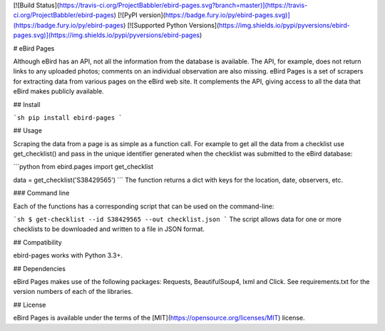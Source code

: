 [![Build Status](https://travis-ci.org/ProjectBabbler/ebird-pages.svg?branch=master)](https://travis-ci.org/ProjectBabbler/ebird-pages)
[![PyPI version](https://badge.fury.io/py/ebird-pages.svg)](https://badge.fury.io/py/ebird-pages)
[![Supported Python Versions](https://img.shields.io/pypi/pyversions/ebird-pages.svg)](https://img.shields.io/pypi/pyversions/ebird-pages)

# eBird Pages

Although eBird has an API, not all the information from the database is 
available. The API, for example, does not return links to any uploaded 
photos; comments on an individual observation are also missing. eBird 
Pages is a set of scrapers for extracting data from various pages on 
the eBird web site. It complements the API, giving access to all the 
data that eBird makes publicly available.

## Install

```sh
pip install ebird-pages
```

## Usage

Scraping the data from a page is as simple as a function call. For example
to get all the data from a checklist use get_checklist() and pass in the unique 
identifier generated when the checklist was submitted to the eBird database:

```python
from ebird.pages import get_checklist

data = get_checklist('S38429565')
```
The function returns a dict with keys for the location, date, observers, etc.

### Command line

Each of the functions has a corresponding script that can be used on the 
command-line:

```sh
$ get-checklist --id S38429565 --out checklist.json
```
The script allows data for one or more checklists to be downloaded and written 
to a file in JSON format.

## Compatibility

ebird-pages works with Python 3.3+. 

## Dependencies

eBird Pages makes use of the following packages: Requests, BeautifulSoup4, lxml and Click.
See requirements.txt for the version numbers of each of the libraries.

## License

eBird Pages is available under the terms of the [MIT](https://opensource.org/licenses/MIT) license.

